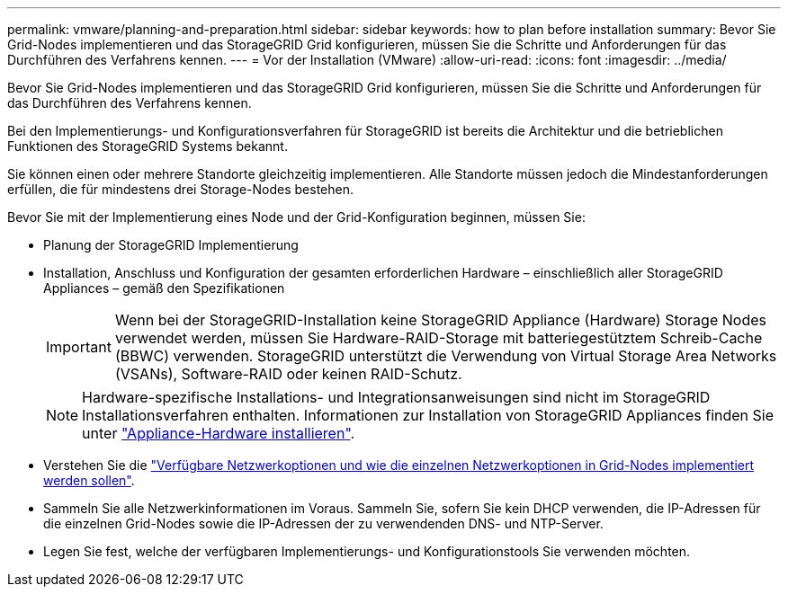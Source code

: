 ---
permalink: vmware/planning-and-preparation.html 
sidebar: sidebar 
keywords: how to plan before installation 
summary: Bevor Sie Grid-Nodes implementieren und das StorageGRID Grid konfigurieren, müssen Sie die Schritte und Anforderungen für das Durchführen des Verfahrens kennen. 
---
= Vor der Installation (VMware)
:allow-uri-read: 
:icons: font
:imagesdir: ../media/


[role="lead"]
Bevor Sie Grid-Nodes implementieren und das StorageGRID Grid konfigurieren, müssen Sie die Schritte und Anforderungen für das Durchführen des Verfahrens kennen.

Bei den Implementierungs- und Konfigurationsverfahren für StorageGRID ist bereits die Architektur und die betrieblichen Funktionen des StorageGRID Systems bekannt.

Sie können einen oder mehrere Standorte gleichzeitig implementieren. Alle Standorte müssen jedoch die Mindestanforderungen erfüllen, die für mindestens drei Storage-Nodes bestehen.

Bevor Sie mit der Implementierung eines Node und der Grid-Konfiguration beginnen, müssen Sie:

* Planung der StorageGRID Implementierung
* Installation, Anschluss und Konfiguration der gesamten erforderlichen Hardware – einschließlich aller StorageGRID Appliances – gemäß den Spezifikationen
+

IMPORTANT: Wenn bei der StorageGRID-Installation keine StorageGRID Appliance (Hardware) Storage Nodes verwendet werden, müssen Sie Hardware-RAID-Storage mit batteriegestütztem Schreib-Cache (BBWC) verwenden. StorageGRID unterstützt die Verwendung von Virtual Storage Area Networks (VSANs), Software-RAID oder keinen RAID-Schutz.

+

NOTE: Hardware-spezifische Installations- und Integrationsanweisungen sind nicht im StorageGRID Installationsverfahren enthalten. Informationen zur Installation von StorageGRID Appliances finden Sie unter link:../installconfig/index.html["Appliance-Hardware installieren"].

* Verstehen Sie die link:../network/index.html["Verfügbare Netzwerkoptionen und wie die einzelnen Netzwerkoptionen in Grid-Nodes implementiert werden sollen"].
* Sammeln Sie alle Netzwerkinformationen im Voraus. Sammeln Sie, sofern Sie kein DHCP verwenden, die IP-Adressen für die einzelnen Grid-Nodes sowie die IP-Adressen der zu verwendenden DNS- und NTP-Server.
* Legen Sie fest, welche der verfügbaren Implementierungs- und Konfigurationstools Sie verwenden möchten.

